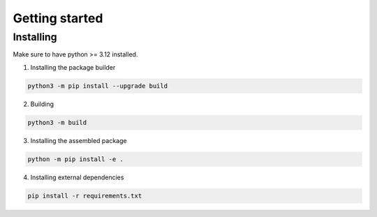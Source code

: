 .. _getting_started_reference-label:

===============
Getting started
===============
----------
Installing
----------
Make sure to have python >= 3.12 installed.

1. Installing the package builder

.. code-block:: bash

    python3 -m pip install --upgrade build

2. Building

.. code-block:: bash

    python3 -m build

3. Installing the assembled package

.. code-block:: bash

    python -m pip install -e .

4. Installing external dependencies

.. code-block:: bash

    pip install -r requirements.txt